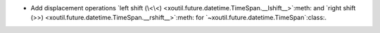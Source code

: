 - Add displacement operations `left shift (\<\<)
  <xoutil.future.datetime.TimeSpan.__lshift__>`:meth: and `right shift (>>)
  <xoutil.future.datetime.TimeSpan.__rshift__>`:meth: for
  `~xoutil.future.datetime.TimeSpan`:class:.
